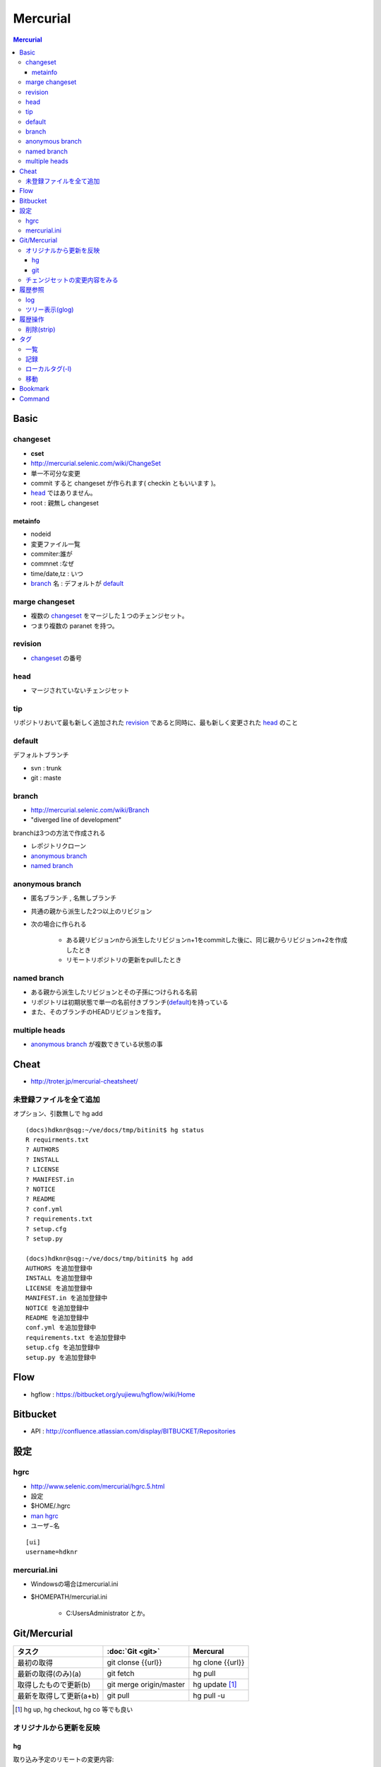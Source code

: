 ==========
Mercurial
==========

.. contents:: Mercurial

Basic
=======

changeset
---------

- **cset**
- http://mercurial.selenic.com/wiki/ChangeSet
- 単一不可分な変更
- commit すると changeset が作られます( checkin ともいいます )。
- `head`_ ではありません。
- root : 親無し changeset

metainfo
^^^^^^^^^^

- nodeid
- 変更ファイル一覧
- commiter:誰が
- commnet :なぜ
- time/date,tz : いつ
- `branch`_ 名 : デフォルトが `default`_ 

marge changeset
------------------------

- 複数の `changeset`_ をマージした１つのチェンジセット。
- つまり複数の paranet を持つ。


revision
----------

- `changeset`_ の番号

head
-------

- マージされていないチェンジセット

tip
----

リポジトリおいて最も新しく追加された `revision`_ であると同時に、最も新しく変更された `head`_ のこと

default
--------

デフォルトブランチ

- svn :  trunk
- git :  maste

branch
-------

- http://mercurial.selenic.com/wiki/Branch
- "diverged line of development"

branchは3つの方法で作成される

- レポジトリクローン
- `anonymous branch`_
- `named branch`_

anonymous branch
-------------------------

- 匿名ブランチ , 名無しブランチ
- 共通の親から派生した2つ以上のリビジョン
- 次の場合に作られる

    - ある親リビジョンnから派生したリビジョンn+1をcommitした後に、同じ親からリビジョンn+2を作成したとき
    - リモートリポジトリの更新をpullしたとき

named branch
--------------

- ある親から派生したリビジョンとその子孫につけられる名前
- リポジトリは初期状態で単一の名前付きブランチ(`default`_)を持っている
- また、そのブランチのHEADリビジョンを指す。


multiple heads
---------------------

- `anonymous branch`_ が複数できている状態の事

Cheat
======

- http://troter.jp/mercurial-cheatsheet/

未登録ファイルを全て追加
----------------------------------------

オプション、引数無しで hg add 

:: 

    (docs)hdknr@sqg:~/ve/docs/tmp/bitinit$ hg status
    R requirments.txt
    ? AUTHORS
    ? INSTALL
    ? LICENSE
    ? MANIFEST.in
    ? NOTICE
    ? README
    ? conf.yml
    ? requirements.txt
    ? setup.cfg
    ? setup.py

    (docs)hdknr@sqg:~/ve/docs/tmp/bitinit$ hg add
    AUTHORS を追加登録中
    INSTALL を追加登録中
    LICENSE を追加登録中
    MANIFEST.in を追加登録中
    NOTICE を追加登録中
    README を追加登録中
    conf.yml を追加登録中
    requirements.txt を追加登録中
    setup.cfg を追加登録中
    setup.py を追加登録中

Flow
=====

- hgflow : https://bitbucket.org/yujiewu/hgflow/wiki/Home


Bitbucket
==========

- API : http://confluence.atlassian.com/display/BITBUCKET/Repositories
   

設定
=============================================================================

.. _hg.hgrc:

hgrc
-----------

- http://www.selenic.com/mercurial/hgrc.5.html
- 設定
- $HOME/.hgrc
- `man hgrc <http://linux.die.net/man/5/hgrc>`_ 
-  ユーザ−名

::
    
    [ui]
    username=hdknr

mercurial.ini
---------------

- Windowsの場合はmercurial.ini
- $HOMEPATH/mercurial.ini 

    - C:\Users\Administrator とか。


Git/Mercurial
======================


.. list-table::
    :header-rows: 1

    * - タスク
      - :doc:`Git <git>`
      - Mercural

    * - 最初の取得
      - git clonse {{url}}
      - hg clone {{url}}

    * - 最新の取得(のみ)(a)
      - git fetch
      - hg pull

    * - 取得したもので更新(b)
      - git merge origin/master
      - hg update [#]_

    * - 最新を取得して更新(a+b)
      - git pull
      - hg pull -u

.. [#] hg up, hg checkout, hg co 等でも良い



オリジナルから更新を反映
------------------------------

hg
^^^^

取り込み予定のリモートの変更内容::

    hg incoming https://bitbucket.org/birkenfeld/sphinx

リモートに対する自分の変更点の内容確認::

     hg outgoing https://bitbucket.org/birkenfeld/sphinx

必要であれば、各チェンジセットの内容をみる ::

    hg diff -c 3536:660be19d7963

リモートから取り込む ::

    hg pull https://bitbucket.org/birkenfeld/sphinx

マージする ::

    hg merge

コミット::

    hg commit -m "Merged latest original updates "

自分のリモートにpush ::

     hg push --new-branch


- http://note.harajuku-tech.org/mercurial-sphinx-devfork
- http://note.harajuku-tech.org/-bitbucket-atlassian-japan-confluence

git
^^^

mankyd というリモートを追加して、それを自分のmasterにpullする。

::

    git remote add mankyd https://github.com/mankyd/jinjatag.git
    git pull mankyd master

チェンジセットの変更内容をみる
------------------------------------

:: 
    
    hg diff -c 3536:660be19d7963

履歴参照
============================================================================

log
-----

- 一覧
- **--rev リビジョン** で個別のチェンジセット


ツリー表示(glog)
----------------------

:term:`hg glog` を使う為に、extension の `設定`
 　
::

    [extensions]
    graphlog =
    

::

    $ hg glog

履歴操作
============================================================================


削除(strip)
------------

- :term:`hg strip` コマンドを使うには MqExtension が必要

- hgrc に設定

::
    [extensions]
    mq =
 

.. _hg.tag:

タグ
============================================================================

一覧
-----

::

    (sandbox)hdknr@wzy:~/ve/sandbox/src/hg/hgsandbox$ hg tags
    
    tip                                5:9990e681399a
    f1.1-completed                     5:9990e681399a
    f1-completed                       3:1f70b972f390

記録
-----

- タグ付けはそれ自体がチェンジセットとして記録されます。

    - HEADにタグを付けると、それはHEADではなくなる

::

    (sandbox)hdknr@wzy:~/ve/sandbox/src/hg/hgsandbox$ hg head
    チェンジセット:   3:1f70b972f390
    ブックマーク:     hoge
    タグ:             tip
    ユーザ:           hdknr
    日付:             Thu Aug 09 19:12:34 2012 +0900
    要約:             add hi.py to hoge bookmark
    
    (sandbox)hdknr@wzy:~/ve/sandbox/src/hg/hgsandbox$ hg tag f1-completed

    (sandbox)hdknr@wzy:~/ve/sandbox/src/hg/hgsandbox$ hg head
    チェンジセット:   4:04d5fc842ae5
    ブックマーク:     hoge
    タグ:             tip
    ユーザ:           hdknr
    日付:             Fri Aug 10 04:34:22 2012 +0900
    要約:             Added tag f1-completed for changeset 1f70b972f390
    
    (sandbox)hdknr@wzy:~/ve/sandbox/src/hg/hgsandbox$ hg log -r 3
    チェンジセット:   3:1f70b972f390
    タグ:             f1-completed
    ユーザ:           hdknr
    日付:             Thu Aug 09 19:12:34 2012 +0900
    要約:             add hi.py to hoge bookmark
    

ローカルタグ(-l)
---------------------

- ローカルレポジトリだけのタグを付ける事ができる。
- タグ付けのチェンジログは記録されません。
- タグの一覧でも表示されます。

.. code-block:: bash

    (sandbox)hdknr@wzy:~/ve/sandbox/src/hg/hgsandbox$ hg head
    チェンジセット:   5:9990e681399a
    ブックマーク:     hoge
    タグ:             tip
    ユーザ:           hdknr
    日付:             Fri Aug 10 04:36:56 2012 +0900
    要約:             echo current time
    
    (sandbox)hdknr@wzy:~/ve/sandbox/src/hg/hgsandbox$ hg tag f1.1-completed -l

    (sandbox)hdknr@wzy:~/ve/sandbox/src/hg/hgsandbox$ hg head
    チェンジセット:   5:9990e681399a
    ブックマーク:     hoge
    タグ:             f1.1-completed
    タグ:             tip
    ユーザ:           hdknr
    日付:             Fri Aug 10 04:36:56 2012 +0900
    要約:             echo current time



移動
-----

チェンジセットを明示的にしてして **--force** オプション指定するとtagが付け替え出来るようです。

.. code-block:: bash

    % hg tag 
        --repository C:\Shared\Projects\MvcSandbox 
        --rev 2 
        --user hdknr 
        --message=Moved tag ProjectEnrolled to changeset 6c2cb0b59567 (from changeset f0d19b3cde59) 
        --force 
        ProjectEnrolled


Bookmark
================================================================================================


Command
================================================================================================


.. glossary::

    hg glog
        グラフィックログの表示。 http://mercurial.selenic.com/wiki/GraphlogExtension

    hg strip
        チェンジセットを削除。 http://mercurial.selenic.com/wiki/Strip

    hg bookmarks
        ブックマークの管理 
